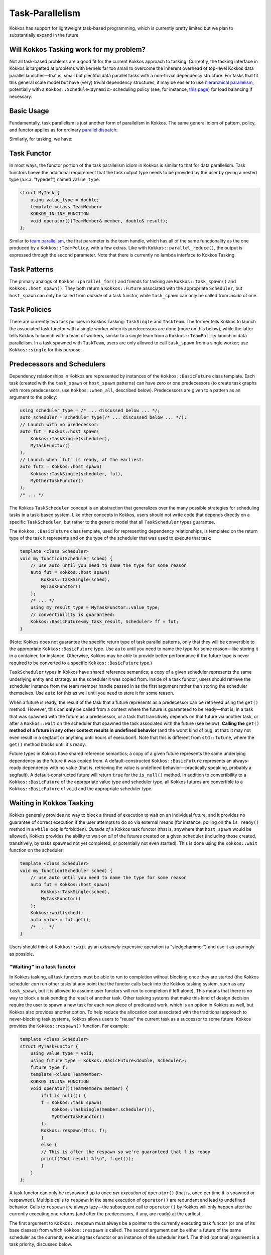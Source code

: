 Task-Parallelism
================

.. role:: cppkokkos(code)
    :language: cppkokkos

Kokkos has support for lightweight task-based programming, which is currently pretty limited but we plan to substantially expand in the future.

Will Kokkos Tasking work for my problem?
----------------------------------------

Not all task-based problems are a good fit for the current Kokkos approach to tasking. Currently, the tasking interface in Kokkos is targetted at problems with kernels far too small to overcome the inherent overhead of top-level Kokkos data parallel launches—that is, small but plentiful data parallel tasks with a non-trivial dependency structure. For tasks that fit this general scale model but have (very) trivial dependency structures, it may be easier to use `hierarchical parallelism <../../ProgrammingGuide/HierarchicalParallelism.html>`_, potentially with a ``Kokkos::Schedule<Dynamic>`` scheduling policy (see, for instance, `this page <policies/RangePolicy.html>`_) for load balancing if necessary. 

Basic Usage
-----------

Fundamentally, task parallelism is just another form of parallelism in Kokkos. The same general idiom of pattern, policy, and functor applies as for ordinary `parallel dispatch <../../ProgrammingGuide/ParallelDispatch.html>`_:

.. image:: ../../ProgrammingGuide/figures/parallel-dispatch.png

Similarly, for tasking, we have:

.. image:: ../../ProgrammingGuide/figures/task-dispatch.png

Task Functor
------------

In most ways, the functor portion of the task parallelism idiom in Kokkos is similar to that for data parallelism.  Task functors haeve the additional requirement that the task output type needs to be provided by the user by giving a nested type (a.k.a. "typedef") named ``value_type``:

.. code-block:: cpp

    struct MyTask {
        using value_type = double;
        template <class TeamMember>
        KOKKOS_INLINE_FUNCTION
        void operator()(TeamMember& member, double& result);
    };

Similar to `team parallelism <../../ProgrammingGuide/HierarchicalParallelism.html>`_, the first parameter is the team handle, which has all of the same functionality as the one produced by a ``Kokkos::TeamPolicy``, with a few extras. Like with ``Kokkos::parallel_reduce()``, the output is expressed through the second parameter. Note that there is currently no lambda interface to Kokkos Tasking.

Task Patterns
-------------

The primary analogs of ``Kokkos::parallel_for()`` and friends for tasking are ``Kokkos::task_spawn()`` and ``Kokkos::host_spawn()``. They both return a ``Kokkos::Future`` associated with the appropriate ``Scheduler``, but ``host_spawn`` can only be called from *outside* of a task functor, while ``task_spawn`` can only be called from *inside* of one.

Task Policies
-------------

There are currently two task policies in Kokkos Tasking: ``TaskSingle`` and ``TaskTeam``. The former tells Kokkos to launch the associated task functor with a single worker when its predecessors are done (more on this below), while the latter tells Kokkos to launch with a team of workers, similar to a single team from a ``Kokkos::TeamPolicy`` launch in data parallelism. In a task spawned with ``TaskTeam``, users are only allowed to call ``task_spawn`` from a single worker; use ``Kokkos::single`` for this purpose.

Predecessors and Schedulers
---------------------------

Dependency relationships in Kokkos are represented by instances of the ``Kokkos::BasicFuture`` class template. Each task (created with the ``task_spawn`` or ``host_spawn`` patterns) can have zero or one predecessors (to create task graphs with more predecessors, use ``Kokkos::when_all``, described below). Predecessors are given to a pattern as an argument to the policy:

.. code-block:: cpp

    using scheduler_type = /* ... discussed below ... */;
    auto scheduler = scheduler_type(/* ... discussed below ... */);
    // Launch with no predecessor:
    auto fut = Kokkos::host_spawn(
        Kokkos::TaskSingle(scheduler),
        MyTaskFunctor()
    );
    // Launch when `fut` is ready, at the earliest:
    auto fut2 = Kokkos::host_spawn(
        Kokkos::TaskSingle(scheduler, fut),
        MyOtherTaskFunctor()
    );
    /* ... */

The Kokkos ``TaskScheduler`` concept is an abstraction that generalizes over the many possible strategies for scheduling tasks in a task-based system. Like other concepts in Kokkos, users should not write code that depends directly on a specific ``TaskScheduler``, but rather to the generic model that all ``TaskScheduler`` types guarantee.

The ``Kokkos::BasicFuture`` class template, used for representing dependency relationships, is templated on the return type of the task it represents and on the type of the scheduler that was used to execute that task:

.. code-block:: cpp

    template <class Scheduler>
    void my_function(Scheduler sched) {
        // use auto until you need to name the type for some reason
        auto fut = Kokkos::host_spawn(
            Kokkos::TaskSingle(sched),
            MyTaskFunctor()
        );
        /* ... */
        using my_result_type = MyTaskFunctor::value_type;
        // convertibility is guaranteed:
        Kokkos::BasicFuture<my_task_result, Scheduler> ff = fut;
    }

(Note: Kokkos does not guarantee the specific return type of task parallel patterns, only that they will be convertible to the appropriate ``Kokkos::BasicFuture`` type. Use ``auto`` until you need to name the type for some reason—like storing it in a container, for instance. Otherwise, Kokkos may be able to provide better performance if the future type is never required to be converted to a specific ``Kokkos::BasicFuture`` type.)

``TaskScheduler`` types in Kokkos have shared reference semantics; a copy of a given scheduler represents the same underlying entity and strategy as the scheduler it was copied from. Inside of a task functor, users should retrieve the scheduler instance from the team member handle passed in as the first argument rather than storing the scheduler themselves.  Use ``auto`` for this as well until you need to store it for some reason.

When a future is ready, the result of the task that a future represents as a predecessor can be retrieved using the ``get()`` method.  However, this can **only** be called from a context where the future is guaranteed to be ready—that is, in a task that was spawned with the future as a predecessor, or a task that transitively depends on that future via another task, or after a ``Kokkos::wait`` on the scheduler that spawned the task associated with the future (see below).  **Calling the** ``get()`` **method of a future in any other context results in undefined behavior** (and the worst kind of bug, at that: it may not even result in a segfault or anything until hours of execution!).  Note that this is different from ``std::future``, where the ``get()`` method blocks until it's ready.

Future types in Kokkos have shared reference semantics; a copy of a given future represents the same underlying dependency as the future it was copied from.  A default-constructed ``Kokkos::BasicFuture`` represents an always-ready dependency with no value (that is, retrieving the value is undefined behavior—practically speaking, probably a segfault).  A default-constructed future will return ``true`` for the ``is_null()`` method.  In addition to convertibility to a ``Kokkos::BasicFuture`` of the appropriate value type and scheduler type, all Kokkos futures are convertible to a ``Kokkos::BasicFuture`` of ``void`` and the appropriate scheduler type.

Waiting in Kokkos Tasking
-------------------------

Kokkos generally provides no way to block a thread of execution to wait on an individual future, and it provides no guarantee of correct execution if the user attempts to do so via external means (for instance, polling on the ``is_ready()`` method in a ``while`` loop is forbidden).  *Outside of* a Kokkos task functor (that is, anywhere that ``host_spawn`` would be allowed), Kokkos provides the ability to wait on *all* of the futures created on a given scheduler (including those created, transitively, by tasks spawned not yet completed, or potentially not even started).  This is done using the ``Kokkos::wait`` function on the scheduler:

.. code-block:: cpp

    template <class Scheduler>
    void my_function(Scheduler sched) {
        // use auto until you need to name the type for some reason
        auto fut = Kokkos::host_spawn(
            Kokkos::TaskSingle(sched),
            MyTaskFunctor()
        );
        Kokkos::wait(sched);
        auto value = fut.get();
        /* ... */
    }

Users should think of ``Kokkos::wait`` as an *extremely* expensive operation (a "sledgehammer") and use it as sparingly as possible.

"Waiting" in a task functor
~~~~~~~~~~~~~~~~~~~~~~~~~~~

In Kokkos tasking, all task functors must be able to run to completion without blocking once they are started (the Kokkos scheduler *can* run other tasks at any point that the functor calls back into the Kokkos tasking system, such as any ``task_spawn``, but it is allowed to assume user functors will run to completion if left alone).  This means that there is no way to block a task pending the result of another task.  Other tasking systems that make this kind of design decision require the user to spawn a new task for each new piece of predicated work, which is an option in Kokkos as well, but Kokkos also provides another option.  To help reduce the allocation cost associated with the traditional approach to never-blocking task systems, Kokkos allows users to "reuse" the current task as a successor to some future.  Kokkos provides the ``Kokkos::respawn()`` function.  For example:

.. code-block:: cpp

    template <class Scheduler>
    struct MyTaskFunctor {
        using value_type = void;
        using future_type = Kokkos::BasicFuture<double, Scheduler>;
        future_type f;
        template <class TeamMember>
        KOKKOS_INLINE_FUNCTION
        void operator()(TeamMember& member) {
            if(f.is_null()) {
            f = Kokkos::task_spawn(
                Kokkos::TaskSingle(member.scheduler()),
                MyOtherTaskFunctor()
            );
            Kokkos::respawn(this, f);
            }
            else {
            // This is after the respawn so we're guaranteed that f is ready
            printf("Got result %f\n", f.get());
            }
        }
    };

A task functor can only be respawned up to once *per execution of* ``operator()`` (that is, once per time it is spawned or respawned).  Multiple calls to ``respawn`` in the same execution of ``operator()`` are redundant and lead to undefined behavior.  Calls to ``respawn`` are always lazy—the subsequent call to ``operator()`` by Kokkos will only happen after the currently executing one returns (and after the predecessors, if any, are ready) at the earliest.

The first argument to ``Kokkos::respawn`` must always be a pointer to the currently executing task functor (or one of its base classes) from which ``Kokkos::respawn`` is called.  The second argument can be either a future of the same scheduler as the currently executing task functor or an instance of the scheduler itself.  The third (optional) argument is a task priority, discussed below.

Aggregate Predecessors
----------------------

Kokkos tasking provides two forms of the ``when_all()`` method on every ``TaskScheduler`` type. Both serve to aggregate multiple predecessors into one, and both return a value convertible to a ``Kokkos::BasicFuture`` of ``void`` and that scheduler type.  The first takes an array of ``Kokkos::BasicFuture`` of the scheduler type and a count of entries in that array.  The second takes a ``count`` and a unary function or functor that should expect to be called with each integer in the range ``[0, count)``.  In both cases, the return value is a future that will become ready when all of the input futures become ready.

Task Priorities
---------------

Kokkos allows users to provide a priority hint to task parallel execution policies as an optional third argument, or as an optional third argument to ``Kokkos::respawn``.  This has no observable effect on the programming model—only on the performance.  A scheduler may ignore these priorities.  The allowed task priorities are ``Kokkos::TaskPriority::High``, ``Kokkos::TaskPriority::Regular``, and ``Kokkos::TaskPriority::Low``, which the second being the default if the argument isn't given.

..
    Invariants in the Kokkos Tasking Programming Model
    ==================================================

..
    TODO
